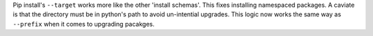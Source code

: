 Pip install's ``--target`` works more like the other 'install schemas'. This
fixes installing namespaced packages. A caviate is that the directory must be
in python's path to avoid un-intential upgrades. This logic now works the same
way as ``--prefix`` when it comes to upgrading pacakges.
